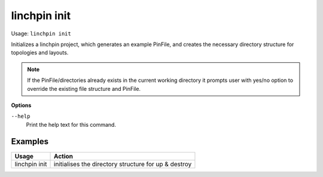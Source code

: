 linchpin init
=============

Usage: ``linchpin init``

Initializes a linchpin project, which generates an example PinFile, and creates the necessary directory structure for topologies and layouts.

.. note:: If the PinFile/directories already exists in the current working directory it prompts user with yes/no option to override the existing file structure and PinFile.

**Options**

``--help``
    Print the help text for this command.

Examples
--------

+------------------------+---------------------------------------------------------+
| Usage                  | Action                                                  |
+========================+=========================================================+
| linchpin init          |  initialises the directory structure for up & destroy   |
+------------------------+---------------------------------------------------------+

.. seealso::
    * :doc:`linchpincli`
    * :doc:`linchpincli_linchpin_up`
    * :doc:`linchpincli_linchpin_destroy`
